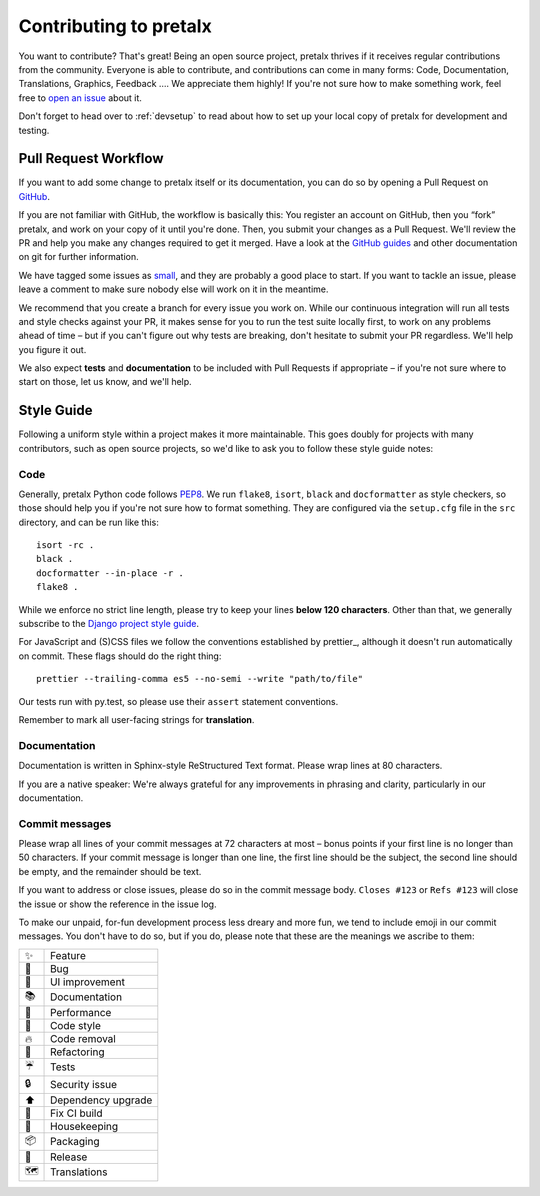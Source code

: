Contributing to pretalx
=======================

You want to contribute? That's great! Being an open source project, pretalx
thrives if it receives regular contributions from the community. Everyone is
able to contribute, and contributions can come in many forms: Code,
Documentation, Translations, Graphics, Feedback ….  We appreciate them highly!
If you're not sure how to make something work, feel free to `open an issue`_
about it.

Don't forget to head over to :ref:`devsetup` to read about how to set up your
local copy of pretalx for development and testing.

Pull Request Workflow
---------------------

If you want to add some change to pretalx itself or its documentation, you can
do so by opening a Pull Request on GitHub_.

If you are not familiar with GitHub, the workflow is basically this: You
register an account on GitHub, then you “fork” pretalx, and work on your copy
of it until you're done. Then, you submit your changes as a Pull Request. We'll
review the PR and help you make any changes required to get it merged.  Have a
look at the `GitHub guides`_ and other documentation on git for further
information.

We have tagged some issues as small_, and they are probably a good place to
start. If you want to tackle an issue, please leave a comment to make sure
nobody else will work on it in the meantime.

We recommend that you create a branch for every issue you work on. While our
continuous integration will run all tests and style checks against your PR, it
makes sense for you to run the test suite locally first, to work on any
problems ahead of time – but if you can't figure out why tests are breaking,
don't hesitate to submit your PR regardless. We'll help you figure it out.

We also expect **tests** and **documentation** to be included with Pull
Requests if appropriate – if you're not sure where to start on those, let us
know, and we'll help.

Style Guide
-----------

Following a uniform style within a project makes it more maintainable. This
goes doubly for projects with many contributors, such as open source projects,
so we'd like to ask you to follow these style guide notes:

Code
~~~~

Generally, pretalx Python code follows `PEP8`_. We run ``flake8``, ``isort``,
``black`` and ``docformatter`` as style checkers, so those should help you if
you're not sure how to format something. They are configured via the
``setup.cfg`` file in the ``src`` directory, and can be run like this::

    isort -rc .
    black .
    docformatter --in-place -r .
    flake8 .

While we enforce no strict line length, please try to keep your lines **below
120 characters**. Other than that, we generally subscribe to the `Django
project style guide`_.

For JavaScript and (S)CSS files we follow the conventions established by
prettier_, although it doesn't run automatically on commit. These flags should
do the right thing::

    prettier --trailing-comma es5 --no-semi --write "path/to/file"

Our tests run with py.test, so please use their ``assert`` statement
conventions.

Remember to mark all user-facing strings for **translation**.

Documentation
~~~~~~~~~~~~~

Documentation is written in Sphinx-style ReStructured Text format. Please wrap
lines at 80 characters.

If you are a native speaker: We're always grateful for any improvements in
phrasing and clarity, particularly in our documentation.

Commit messages
~~~~~~~~~~~~~~~

Please wrap all lines of your commit messages at 72 characters at most – bonus
points if your first line is no longer than 50 characters. If your commit
message is longer than one line, the first line should be the subject, the
second line should be empty, and the remainder should be text.

If you want to address or close issues, please do so in the commit message
body. ``Closes #123`` or ``Refs #123`` will close the issue or show the
reference in the issue log.

To make our unpaid, for-fun development process less dreary and more fun, we
tend to include emoji in our commit messages. You don't have to do so, but if
you do, please note that these are the meanings we ascribe to them:

+----+--------------------+
| ✨ | Feature            |
+----+--------------------+
| 🐛 | Bug                |
+----+--------------------+
| 🎀 | UI improvement     |
+----+--------------------+
| 📚 | Documentation      |
+----+--------------------+
| 🐎 | Performance        |
+----+--------------------+
| 🎨 | Code style         |
+----+--------------------+
| 🔥 | Code removal       |
+----+--------------------+
| 🔨 | Refactoring        |
+----+--------------------+
| ☔ | Tests              |
+----+--------------------+
| 🔒 | Security issue     |
+----+--------------------+
| ⬆  | Dependency upgrade |
+----+--------------------+
| 🚨 | Fix CI build       |
+----+--------------------+
| 🧹 | Housekeeping       |
+----+--------------------+
| 📦 | Packaging          |
+----+--------------------+
| 🚀 | Release            |
+----+--------------------+
| 🗺  | Translations       |
+----+--------------------+

.. _open an issue: https://github.com/pretalx/pretalx/issues/new
.. _GitHub: https://github.com/pretalx/pretalx
.. _GitHub guides: https://guides.github.com/
.. _small: https://github.com/pretalx/pretalx/issues?q=is%3Aissue+is%3Aopen+label%3Asize%3Asmall
.. _PEP8: https://legacy.python.org/dev/peps/pep-0008/
.. _Django project style guide: https://docs.djangoproject.com/en/dev/internals/contributing/writing-code/coding-style/
